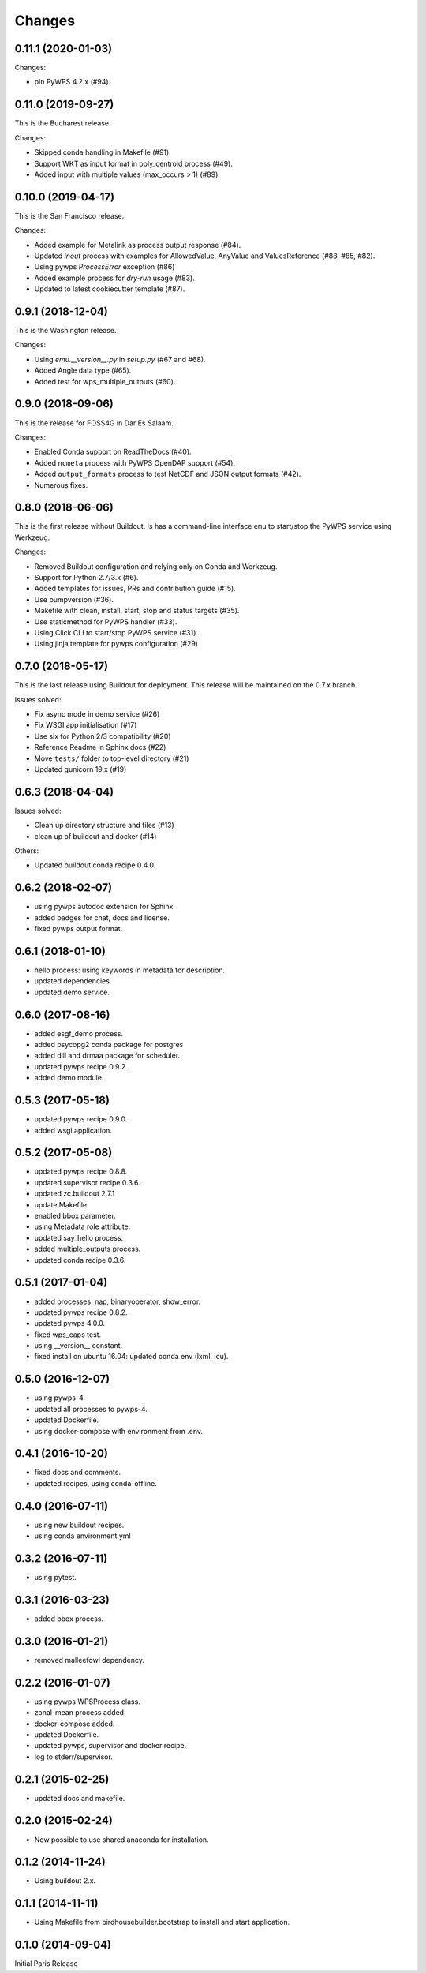 Changes
*******

0.11.1 (2020-01-03)
===================

Changes:

* pin PyWPS 4.2.x (#94).

0.11.0 (2019-09-27)
===================

This is the Bucharest release.

Changes:

* Skipped conda handling in Makefile (#91).
* Support WKT as input format in poly_centroid process (#49).
* Added input with multiple values (max_occurs > 1) (#89).

0.10.0 (2019-04-17)
===================

This is the San Francisco release.

Changes:

* Added example for Metalink as process output response (#84).
* Updated `inout` process with examples for AllowedValue, AnyValue and ValuesReference (#88, #85, #82).
* Using pywps `ProcessError` exception (#86)
* Added example process for *dry-run* usage (#83).
* Updated to latest cookiecutter template (#87).

0.9.1 (2018-12-04)
==================

This is the Washington release.

Changes:

* Using `emu.__version__.py` in `setup.py` (#67 and #68).
* Added Angle data type (#65).
* Added test for wps_multiple_outputs (#60).

0.9.0 (2018-09-06)
==================

This is the release for FOSS4G in Dar Es Salaam.

Changes:

* Enabled Conda support on ReadTheDocs (#40).
* Added ``ncmeta`` process with PyWPS OpenDAP support (#54).
* Added ``output_formats`` process to test NetCDF and JSON output formats (#42).
* Numerous fixes.

0.8.0 (2018-06-06)
==================

This is the first release without Buildout.
Is has a command-line interface ``emu`` to start/stop the PyWPS service using Werkzeug.

Changes:

* Removed Buildout configuration and relying only on Conda and Werkzeug.
* Support for Python 2.7/3.x (#6).
* Added templates for issues, PRs and contribution guide (#15).
* Use bumpversion (#36).
* Makefile with clean, install, start, stop and status targets (#35).
* Use staticmethod for PyWPS handler (#33).
* Using Click CLI to start/stop PyWPS service (#31).
* Using jinja template for pywps configuration (#29)

0.7.0 (2018-05-17)
==================

This is the last release using Buildout for deployment.
This release will be maintained on the 0.7.x branch.

Issues solved:

* Fix async mode in demo service (#26)
* Fix WSGI app initialisation (#17)
* Use six for Python 2/3 compatibility (#20)
* Reference Readme in Sphinx docs (#22)
* Move ``tests/`` folder to top-level directory (#21)
* Updated gunicorn 19.x (#19)

0.6.3 (2018-04-04)
==================

Issues solved:

* Clean up directory structure and files (#13)
* clean up of buildout and docker (#14)

Others:

* Updated buildout conda recipe 0.4.0.

0.6.2 (2018-02-07)
==================

* using pywps autodoc extension for Sphinx.
* added badges for chat, docs and license.
* fixed pywps output format.

0.6.1 (2018-01-10)
==================

* hello process: using keywords in metadata for description.
* updated dependencies.
* updated demo service.

0.6.0 (2017-08-16)
==================

* added esgf_demo process.
* added psycopg2 conda package for postgres
* added dill and drmaa package for scheduler.
* updated pywps recipe 0.9.2.
* added demo module.


0.5.3 (2017-05-18)
==================

* updated pywps recipe 0.9.0.
* added wsgi application.


0.5.2 (2017-05-08)
==================

* updated pywps recipe 0.8.8.
* updated supervisor recipe 0.3.6.
* updated zc.buildout 2.7.1
* update Makefile.
* enabled bbox parameter.
* using Metadata role attribute.
* updated say_hello process.
* added multiple_outputs process.
* updated conda recipe 0.3.6.


0.5.1 (2017-01-04)
==================

* added processes: nap, binaryoperator, show_error.
* updated pywps recipe 0.8.2.
* updated pywps 4.0.0.
* fixed wps_caps test.
* using __version__ constant.
* fixed install on ubuntu 16.04: updated conda env (lxml, icu).

0.5.0 (2016-12-07)
==================

* using pywps-4.
* updated all processes to pywps-4.
* updated Dockerfile.
* using docker-compose with environment from .env.

0.4.1 (2016-10-20)
==================

* fixed docs and comments.
* updated recipes, using conda-offline.

0.4.0 (2016-07-11)
==================

* using new buildout recipes.
* using conda environment.yml

0.3.2 (2016-07-11)
==================

* using pytest.

0.3.1 (2016-03-23)
==================

* added bbox process.

0.3.0 (2016-01-21)
==================

* removed malleefowl dependency.

0.2.2 (2016-01-07)
==================

* using pywps WPSProcess class.
* zonal-mean process added.
* docker-compose added.
* updated Dockerfile.
* updated pywps, supervisor and docker recipe.
* log to stderr/supervisor.

0.2.1 (2015-02-25)
==================

* updated docs and makefile.

0.2.0 (2015-02-24)
==================

* Now possible to use shared anaconda for installation.

0.1.2 (2014-11-24)
==================

* Using buildout 2.x.

0.1.1 (2014-11-11)
==================

* Using Makefile from birdhousebuilder.bootstrap to install and start application.


0.1.0 (2014-09-04)
==================

Initial Paris Release
